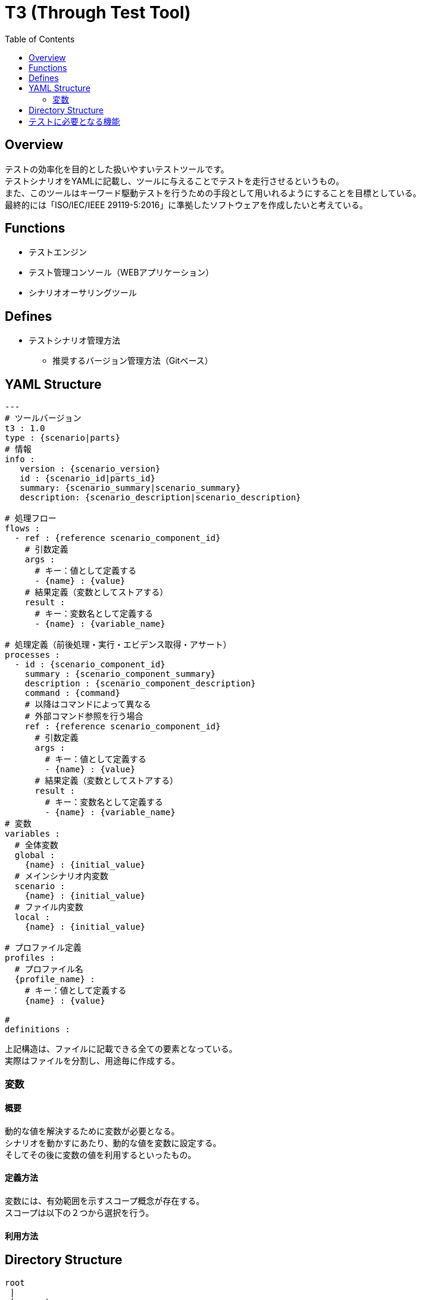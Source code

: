= T3 (Through Test Tool)
:toc:

== Overview
テストの効率化を目的とした扱いやすいテストツールです。 +
テストシナリオをYAMLに記載し、ツールに与えることでテストを走行させるというもの。 +
また、このツールはキーワード駆動テストを行うための手段として用いれるようにすることを目標としている。 +
最終的には「ISO/IEC/IEEE 29119-5:2016」に準拠したソフトウェアを作成したいと考えている。


== Functions

* テストエンジン
* テスト管理コンソール（WEBアプリケーション）
* シナリオオーサリングツール


== Defines

* テストシナリオ管理方法
** 推奨するバージョン管理方法（Gitベース）

== YAML Structure

[source, yaml]
----

---
# ツールバージョン
t3 : 1.0
type : {scenario|parts}
# 情報
info :
   version : {scenario_version}
   id : {scenario_id|parts_id}
   summary: {scenario_summary|scenario_summary}
   description: {scenario_description|scenario_description}

# 処理フロー
flows :
  - ref : {reference scenario_component_id}
    # 引数定義
    args :
      # キー：値として定義する
      - {name} : {value}
    # 結果定義（変数としてストアする）
    result :
      # キー：変数名として定義する
      - {name} : {variable_name}

# 処理定義（前後処理・実行・エビデンス取得・アサート）
processes :
  - id : {scenario_component_id}
    summary : {scenario_component_summary}
    description : {scenario_component_description}
    command : {command}
    # 以降はコマンドによって異なる
    # 外部コマンド参照を行う場合
    ref : {reference scenario_component_id}
      # 引数定義
      args :
        # キー：値として定義する
        - {name} : {value}
      # 結果定義（変数としてストアする）
      result :
        # キー：変数名として定義する
        - {name} : {variable_name}
# 変数
variables :
  # 全体変数
  global :
    {name} : {initial_value}
  # メインシナリオ内変数
  scenario :
    {name} : {initial_value}
  # ファイル内変数
  local :
    {name} : {initial_value}

# プロファイル定義
profiles :
  # プロファイル名
  {profile_name} :
    # キー：値として定義する
    {name} : {value}

#
definitions :


----

上記構造は、ファイルに記載できる全ての要素となっている。 +
実際はファイルを分割し、用途毎に作成する。

=== 変数
==== 概要
動的な値を解決するために変数が必要となる。 +
シナリオを動かすにあたり、動的な値を変数に設定する。 +
そしてその後に変数の値を利用するといったもの。

==== 定義方法
変数には、有効範囲を示すスコープ概念が存在する。 +
スコープは以下の２つから選択を行う。




==== 利用方法



== Directory Structure

----
root
 |
 |-- parts
 |     |
 |     `-- {parts_id}
 |           |-- parts.yaml (ex: {parts_id}.yaml)
 |           |-- data
 |           |     |-- excel_data.xlsx
 |           |     `-- etc...
 |           `-- assert
 |                 |-- excel_data.xlsx
 |                 `-- etc...
 |
 |-- scenarios
 |     |
 |     `-- {scenario_id}
 |           |-- scenario.yaml (ex: {scenario_id}.yaml)
 |           |-- data
 |           |     |-- excel_data.xlsx
 |           |     `-- etc...
 |           `-- assert
 |                 |-- excel_data.xlsx
 |                 `-- etc...
 |-- profiles
 |     |
 |     `-- profile.yaml or {profile_name}.yaml
 |
 |
 `-- definitions
       |
       `-- {definitions}

----


== テストに必要となる機能

[option=header, cols="20,30,70"]
|====

|種別
|名称
|概要

|前・後処理
|ファイルコピー
|ファイルをコピーする機能

|前・後処理
|SQL実行機能
|任意のSQLファイルを指定されたDBに大して実行する機能

|前・後処理
|テーブルインポート機能
|ExcelもしくはCSVファイルの内容でデータベースを置き換える機能

|前・後処理
|テーブルエクスポート機能
|ExcelもしくはCSVファイルの内容でデータベースを置き換える機能

|実行
|WEB操作機能
|SeleniumによるWEBブラウザの操作機能

|実行
|REST-API実行機能
|任意のREST-APIの実行機能




|====